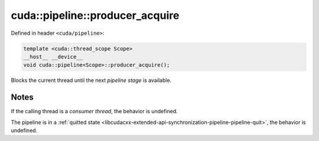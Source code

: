 .. _libcudacxx-extended-api-synchronization-pipeline-pipeline-producer-aquire:

cuda::pipeline::producer_acquire
====================================

Defined in header ``<cuda/pipeline>``:

.. code:: cuda

   template <cuda::thread_scope Scope>
   __host__ __device__
   void cuda::pipeline<Scope>::producer_acquire();

Blocks the current thread until the next *pipeline stage* is available.

Notes
-----

If the calling thread is a *consumer thread*, the behavior is undefined.

The pipeline is in a :ref:`quitted state <libcudacxx-extended-api-synchronization-pipeline-pipeline-quit>`,
the behavior is undefined.
